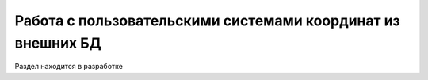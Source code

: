 

Работа с пользовательскими системами координат из внешних БД
================================================================

Раздел находится в разработке
